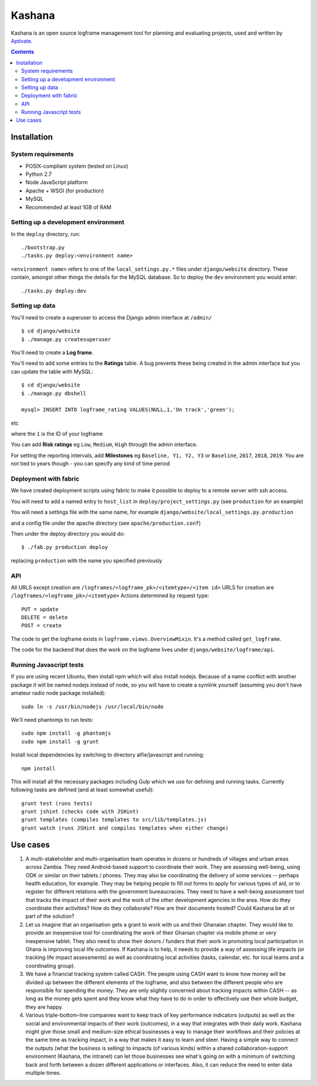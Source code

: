 Kashana
=======

Kashana is an open source logframe management tool for planning and evaluating
projects, used and written by `Aptivate <http://aptivate.org/>`_.

.. contents::

Installation
------------

System requirements
~~~~~~~~~~~~~~~~~~~

- POSIX-compliant system (tested on Linux)
- Python 2.7
- Node JavaScript platform
- Apache + WSGI (for production)
- MySQL
- Recommended at least 1GB of RAM

Setting up a development environment
~~~~~~~~~~~~~~~~~~~~~~~~~~~~~~~~~~~~

In the ``deploy`` directory, run: ::

    ./bootstrap.py
    ./tasks.py deploy:<environment name>

``<environment name>`` refers to one of the ``local_settings.py.*`` files under ``django/website`` directory.
These contain, amongst other things the details for the MySQL database. So to deploy the ``dev`` environment
you would enter: ::

    ./tasks.py deploy:dev

Setting up data
~~~~~~~~~~~~~~~

You'll need to create a superuser to access the Django admin interface at ``/admin/`` ::

    $ cd django/website
    $ ./manage.py createsuperuser

You'll need to create a **Log frame**.

You'll need to add some entries to the **Ratings** table.
A bug prevents these being created in the admin interface but you can update the table with MySQL: ::

    $ cd django/website
    $ ./manage.py dbshell

    mysql> INSERT INTO logframe_rating VALUES(NULL,1,'On track','green');

etc

where the ``1`` is the ID of your logframe

You can add **Risk ratings** eg ``Low``, ``Medium``, ``High`` through the admin interface.

For setting the reporting intervals, add **Milestones** eg ``Baseline, Y1, Y2,
Y3`` or ``Baseline``, ``2017``, ``2018``, ``2019``. You are not tied to years
though - you can specify any kind of time period


Deployment with fabric
~~~~~~~~~~~~~~~~~~~~~~
We have created deployment scripts using fabric to make it possible to deploy to a remote server with ssh access.

You will need to add a named entry to ``host_list`` in ``deploy/project_settings.py`` (see ``production`` for an example)

You will need a settings file with the same name, for example ``django/website/local_settings.py.production``

and a config file under the apache directory (see ``apache/production.conf``)

Then under the deploy directory you would do: ::

    $ ./fab.py production deploy

replacing ``production`` with the name you specified previously


API
~~~

All URLS except creation are ``/logframes/<logframe_pk>/<itemtype>/<item id>``
URLS for creation are ``/logframes/<logframe_pk>/<itemtype>``
Actions determined by request type::

   PUT = update
   DELETE = delete
   POST = create

The code to get the logframe exists in ``logframe.views.OverviewMixin``. It's a method called ``get_logframe``.

The code for the backend that does the work on the logframe lives under ``django/website/logframe/api``.

Running Javascript tests
~~~~~~~~~~~~~~~~~~~~~~~~

If you are using recent Ubuntu, then install npm which will also install nodejs. Because of a name conflict with another package it will be named nodejs instead of node, so you will have to create a symlink yourself (assuming you don't have amateur radio node package installed)::

   sudo ln -s /usr/bin/nodejs /usr/local/bin/node

We'll need phantomjs to run tests::

   sudo npm install -g phantomjs
   sudo npm install -g grunt

Install local dependencies by switching to directory alfie/javascript and running::

   npm install

This will install all the necessary packages including Gulp which we use for
defining and running tasks. Currently following tasks are defined (and at
least somewhat useful)::

   grunt test (runs tests)
   grunt jshint (checks code with JSHint)
   grunt templates (compiles templates to src/lib/templates.js)
   grunt watch (runs JSHint and compiles templates when either change)

Use cases
---------
1. A multi-stakeholder and multi-organisation team operates in dozens or hundreds of villages and urban areas across Zambia. They need Android-based support to coordinate their work. They are assessing well-being, using ODK or similar on their tablets / phones. They may also be coordinating the delivery of some services -- perhaps health education, for example. They may be helping people to fill out forms to apply for various types of aid, or to register for different relations with the government bureaucracies. They need to have a well-being assessment tool that tracks the impact of their work and the work of the other development agencies in the area. How do they coordinate their activities? How do they collaborate? How are their documents hosted? Could Kashana be all or part of the solution?
2. Let us imagine that an organisation gets a grant to work with us and their Ghanaian chapter. They would like to provide an inexpensive tool for coordinating the work of their Ghanian chapter via mobile phone or very inexpensive tablet. They also need to show their donors / funders that their work in promoting local participation in Ghana is improving local life outcomes. If Kashana is to help, it needs to provide a way of assessing life impacts (or tracking life impact assessments) as well as coordinating local activities (tasks, calendar, etc. for local teams and a coordinating group).
3. We have a financial tracking system called CASH. The people using CASH want to know how money will be divided up between the different elements of the logframe, and also between the different people who are responsible for spending the money. They are only slightly concerned about tracking impacts within CASH -- as long as the money gets spent and they know what they have to do in order to effectively use their whole budget, they are happy.
4. Various triple-bottom-line companies want to keep track of key performance indicators (outputs) as well as the social and environmental impacts of their work (outcomes), in a way that integrates with their daily work. Kashana might give those small and medium-size ethical businesses a way to manage their workflows and their policies at the same time as tracking impact, in a way that makes it easy to learn and steer. Having a simple way to connect the outputs (what the business is selling) to impacts (of various kinds) within a shared collaboration-support environment (Kashana, the intranet) can let those businesses see what's going on with a minimum of switching back and forth between a dozen different applications or interfaces. Also, it can reduce the need to enter data multiple times.
